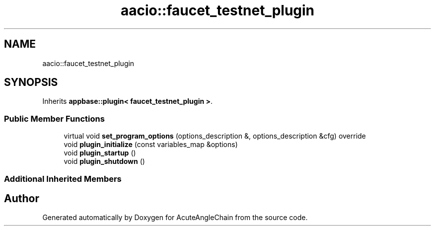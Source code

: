 .TH "aacio::faucet_testnet_plugin" 3 "Sun Jun 3 2018" "AcuteAngleChain" \" -*- nroff -*-
.ad l
.nh
.SH NAME
aacio::faucet_testnet_plugin
.SH SYNOPSIS
.br
.PP
.PP
Inherits \fBappbase::plugin< faucet_testnet_plugin >\fP\&.
.SS "Public Member Functions"

.in +1c
.ti -1c
.RI "virtual void \fBset_program_options\fP (options_description &, options_description &cfg) override"
.br
.ti -1c
.RI "void \fBplugin_initialize\fP (const variables_map &options)"
.br
.ti -1c
.RI "void \fBplugin_startup\fP ()"
.br
.ti -1c
.RI "void \fBplugin_shutdown\fP ()"
.br
.in -1c
.SS "Additional Inherited Members"


.SH "Author"
.PP 
Generated automatically by Doxygen for AcuteAngleChain from the source code\&.
